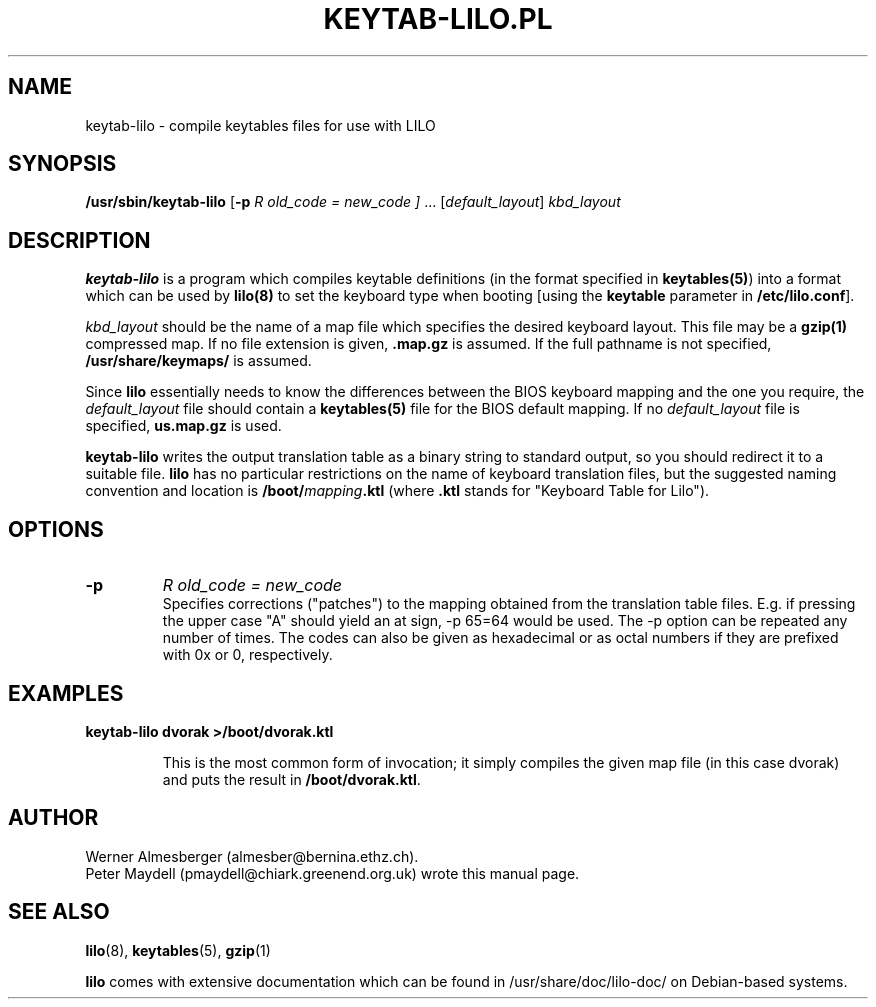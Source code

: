 .\" '\" t
.\" This page is based on the lilo docs/source, which carry the following
.\" COPYING condition:
.\" 
.\" LILO program code, documentation and auxiliary programs are
.\" Copyright 1992-1994 Werner Almesberger.
.\" All rights reserved.
.\" 
.\" Redistribution and use in source and binary forms of parts of or the
.\" whole original or derived work are permitted provided that the
.\" original work is properly attributed to the author. The name of the
.\" author may not be used to endorse or promote products derived from
.\" this software without specific prior written permission. This work
.\" is provided "as is" and without any express or implied warranties.
.\" 
.\" Original version of this manpage: 
.\" Peter Maydell (pmaydell@chiark.greenend.org.uk), 03/1998
.\" 
.TH "KEYTAB-LILO.PL" "8" "April 1998" "" ""
.SH "NAME"
keytab\-lilo \- compile keytables files for use with LILO
.SH "SYNOPSIS"
.B /usr/sbin/keytab\-lilo
.RB [ \-p
.I R old_code = new_code ]
.RB ...
.RI [ default_layout ] " kbd_layout"
.SH "DESCRIPTION"
.LP 
.B keytab\-lilo
is a program which compiles keytable definitions (in the format
specified in 
.BR keytables(5) ) 
into a format which can be used by 
.B lilo(8)
to set the keyboard type when booting
[using the 
.B keytable
parameter in
.BR /etc/lilo.conf ].

.I kbd_layout
should be the name of a map file which specifies the desired 
keyboard layout. This file may be a 
.B gzip(1) 
compressed map. If no file extension is given,
.B .map.gz
is assumed. If the full pathname is not specified,
.B /usr/share/keymaps/
is assumed.

Since 
.B lilo 
essentially needs to know the differences between
the BIOS keyboard mapping and the one you require, the
.I default_layout
file should contain a 
.B keytables(5) 
file for the BIOS default mapping. If no 
.I default_layout
file is specified,
.B us.map.gz
is used.

.B keytab\-lilo
writes the output translation table as a binary string to standard
output, so you should redirect it to a suitable file. 
.B lilo
has no particular restrictions on the name of keyboard translation
files, but the suggested naming convention and location is
.BI /boot/ mapping .ktl
(where
.B .ktl
stands for "Keyboard Table for Lilo").
.SH "OPTIONS"
.TP 
.B \-p
.I R old_code = new_code
.br 
Specifies corrections ("patches") to the mapping obtained from the 
translation table files. E.g. if pressing the upper case "A" should 
yield an at sign, \-p 65=64 would be used. The  \-p  option can be 
repeated any number of times. The codes can also be given as 
hexadecimal or as octal numbers if they are prefixed with 0x or 0, 
respectively. 

.SH "EXAMPLES"
.TP 
.B keytab\-lilo dvorak >/boot/dvorak.ktl

This is the most common form of invocation; it simply compiles the
given map file (in this case dvorak) and puts the result in
.BR /boot/dvorak.ktl .

.SH "AUTHOR"
Werner Almesberger (almesber@bernina.ethz.ch).
.br 
Peter Maydell (pmaydell@chiark.greenend.org.uk) wrote this manual page.
.SH "SEE ALSO"
.BR lilo (8),
.BR keytables (5),
.BR gzip (1)

.B lilo
comes with extensive documentation which can be found in
/usr/share/doc/lilo-doc/ on Debian-based systems.
